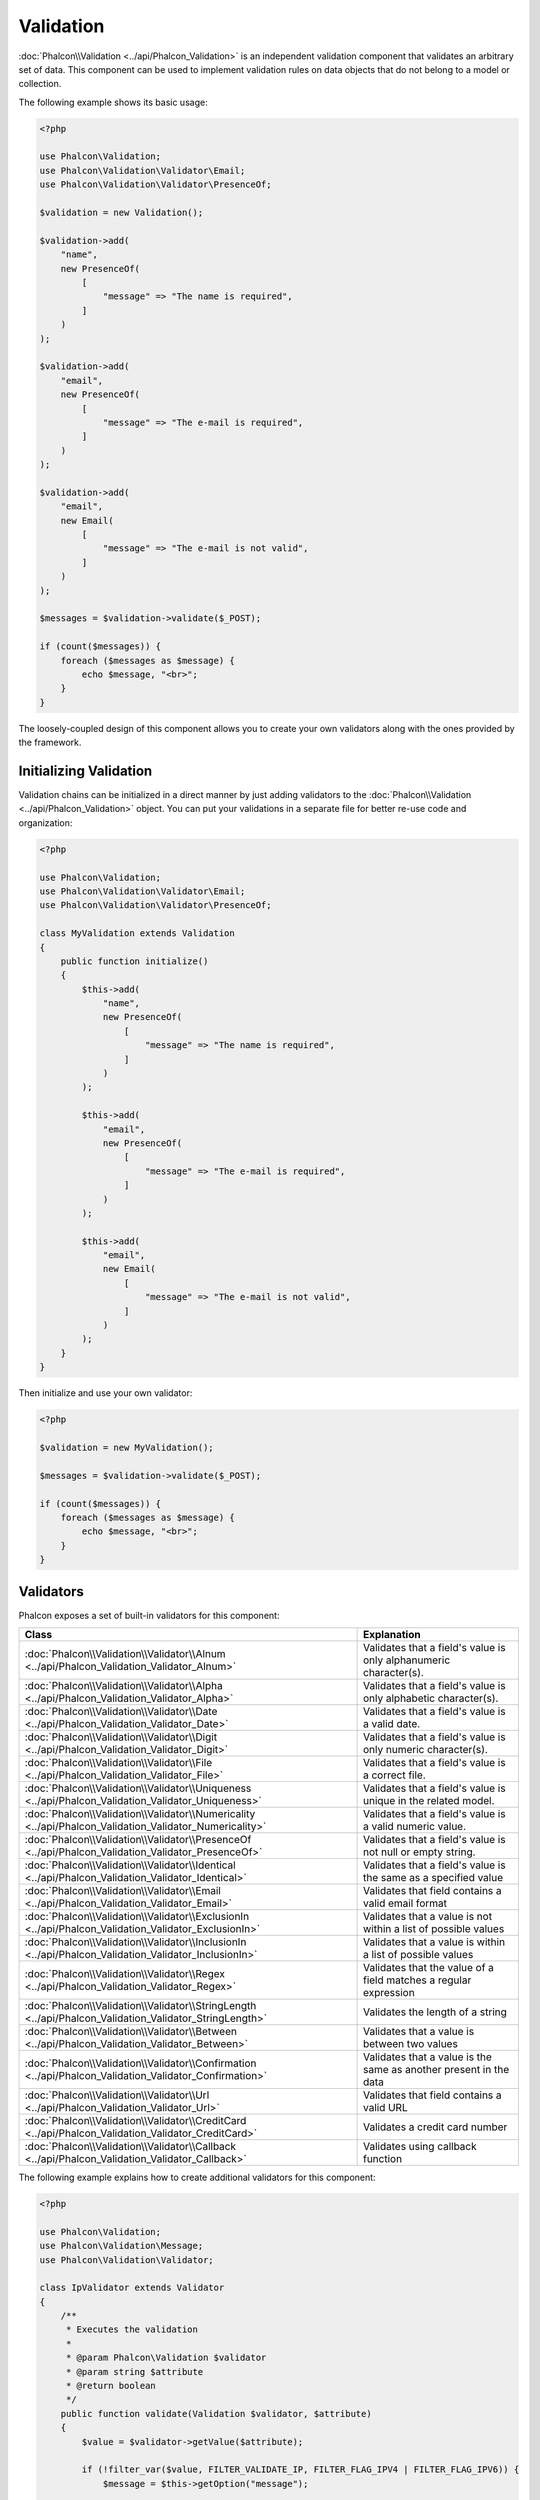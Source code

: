 Validation
==========

:doc:`Phalcon\\Validation <../api/Phalcon_Validation>` is an independent validation component that validates an arbitrary set of data.
This component can be used to implement validation rules on data objects that do not belong to a model or collection.

The following example shows its basic usage:

.. code-block:: php

    <?php

    use Phalcon\Validation;
    use Phalcon\Validation\Validator\Email;
    use Phalcon\Validation\Validator\PresenceOf;

    $validation = new Validation();

    $validation->add(
        "name",
        new PresenceOf(
            [
                "message" => "The name is required",
            ]
        )
    );

    $validation->add(
        "email",
        new PresenceOf(
            [
                "message" => "The e-mail is required",
            ]
        )
    );

    $validation->add(
        "email",
        new Email(
            [
                "message" => "The e-mail is not valid",
            ]
        )
    );

    $messages = $validation->validate($_POST);

    if (count($messages)) {
        foreach ($messages as $message) {
            echo $message, "<br>";
        }
    }

The loosely-coupled design of this component allows you to create your own validators along with the ones provided by the framework.

Initializing Validation
-----------------------
Validation chains can be initialized in a direct manner by just adding validators to the :doc:`Phalcon\\Validation <../api/Phalcon_Validation>` object.
You can put your validations in a separate file for better re-use code and organization:

.. code-block:: php

    <?php

    use Phalcon\Validation;
    use Phalcon\Validation\Validator\Email;
    use Phalcon\Validation\Validator\PresenceOf;

    class MyValidation extends Validation
    {
        public function initialize()
        {
            $this->add(
                "name",
                new PresenceOf(
                    [
                        "message" => "The name is required",
                    ]
                )
            );

            $this->add(
                "email",
                new PresenceOf(
                    [
                        "message" => "The e-mail is required",
                    ]
                )
            );

            $this->add(
                "email",
                new Email(
                    [
                        "message" => "The e-mail is not valid",
                    ]
                )
            );
        }
    }

Then initialize and use your own validator:

.. code-block:: php

    <?php

    $validation = new MyValidation();

    $messages = $validation->validate($_POST);

    if (count($messages)) {
        foreach ($messages as $message) {
            echo $message, "<br>";
        }
    }

Validators
----------
Phalcon exposes a set of built-in validators for this component:

+--------------------------------------------------------------------------------------------------------+-------------------------------------------------------------------+
| Class                                                                                                  | Explanation                                                       |
+========================================================================================================+===================================================================+
| :doc:`Phalcon\\Validation\\Validator\\Alnum <../api/Phalcon_Validation_Validator_Alnum>`               | Validates that a field's value is only alphanumeric character(s). |
+--------------------------------------------------------------------------------------------------------+-------------------------------------------------------------------+
| :doc:`Phalcon\\Validation\\Validator\\Alpha <../api/Phalcon_Validation_Validator_Alpha>`               | Validates that a field's value is only alphabetic character(s).   |
+--------------------------------------------------------------------------------------------------------+-------------------------------------------------------------------+
| :doc:`Phalcon\\Validation\\Validator\\Date <../api/Phalcon_Validation_Validator_Date>`                 | Validates that a field's value is a valid date.                   |
+--------------------------------------------------------------------------------------------------------+-------------------------------------------------------------------+
| :doc:`Phalcon\\Validation\\Validator\\Digit <../api/Phalcon_Validation_Validator_Digit>`               | Validates that a field's value is only numeric character(s).      |
+--------------------------------------------------------------------------------------------------------+-------------------------------------------------------------------+
| :doc:`Phalcon\\Validation\\Validator\\File <../api/Phalcon_Validation_Validator_File>`                 | Validates that a field's value is a correct file.                 |
+--------------------------------------------------------------------------------------------------------+-------------------------------------------------------------------+
| :doc:`Phalcon\\Validation\\Validator\\Uniqueness <../api/Phalcon_Validation_Validator_Uniqueness>`     | Validates that a field's value is unique in the related model.    |
+--------------------------------------------------------------------------------------------------------+-------------------------------------------------------------------+
| :doc:`Phalcon\\Validation\\Validator\\Numericality <../api/Phalcon_Validation_Validator_Numericality>` | Validates that a field's value is a valid numeric value.          |
+--------------------------------------------------------------------------------------------------------+-------------------------------------------------------------------+
| :doc:`Phalcon\\Validation\\Validator\\PresenceOf <../api/Phalcon_Validation_Validator_PresenceOf>`     | Validates that a field's value is not null or empty string.       |
+--------------------------------------------------------------------------------------------------------+-------------------------------------------------------------------+
| :doc:`Phalcon\\Validation\\Validator\\Identical <../api/Phalcon_Validation_Validator_Identical>`       | Validates that a field's value is the same as a specified value   |
+--------------------------------------------------------------------------------------------------------+-------------------------------------------------------------------+
| :doc:`Phalcon\\Validation\\Validator\\Email <../api/Phalcon_Validation_Validator_Email>`               | Validates that field contains a valid email format                |
+--------------------------------------------------------------------------------------------------------+-------------------------------------------------------------------+
| :doc:`Phalcon\\Validation\\Validator\\ExclusionIn <../api/Phalcon_Validation_Validator_ExclusionIn>`   | Validates that a value is not within a list of possible values    |
+--------------------------------------------------------------------------------------------------------+-------------------------------------------------------------------+
| :doc:`Phalcon\\Validation\\Validator\\InclusionIn <../api/Phalcon_Validation_Validator_InclusionIn>`   | Validates that a value is within a list of possible values        |
+--------------------------------------------------------------------------------------------------------+-------------------------------------------------------------------+
| :doc:`Phalcon\\Validation\\Validator\\Regex <../api/Phalcon_Validation_Validator_Regex>`               | Validates that the value of a field matches a regular expression  |
+--------------------------------------------------------------------------------------------------------+-------------------------------------------------------------------+
| :doc:`Phalcon\\Validation\\Validator\\StringLength <../api/Phalcon_Validation_Validator_StringLength>` | Validates the length of a string                                  |
+--------------------------------------------------------------------------------------------------------+-------------------------------------------------------------------+
| :doc:`Phalcon\\Validation\\Validator\\Between <../api/Phalcon_Validation_Validator_Between>`           | Validates that a value is between two values                      |
+--------------------------------------------------------------------------------------------------------+-------------------------------------------------------------------+
| :doc:`Phalcon\\Validation\\Validator\\Confirmation <../api/Phalcon_Validation_Validator_Confirmation>` | Validates that a value is the same as another present in the data |
+--------------------------------------------------------------------------------------------------------+-------------------------------------------------------------------+
| :doc:`Phalcon\\Validation\\Validator\\Url <../api/Phalcon_Validation_Validator_Url>`                   | Validates that field contains a valid URL                         |
+--------------------------------------------------------------------------------------------------------+-------------------------------------------------------------------+
| :doc:`Phalcon\\Validation\\Validator\\CreditCard <../api/Phalcon_Validation_Validator_CreditCard>`     | Validates a credit card number                                    |
+--------------------------------------------------------------------------------------------------------+-------------------------------------------------------------------+
| :doc:`Phalcon\\Validation\\Validator\\Callback <../api/Phalcon_Validation_Validator_Callback>`         | Validates using callback function                                 |
+--------------------------------------------------------------------------------------------------------+-------------------------------------------------------------------+

The following example explains how to create additional validators for this component:

.. code-block:: php

    <?php

    use Phalcon\Validation;
    use Phalcon\Validation\Message;
    use Phalcon\Validation\Validator;

    class IpValidator extends Validator
    {
        /**
         * Executes the validation
         *
         * @param Phalcon\Validation $validator
         * @param string $attribute
         * @return boolean
         */
        public function validate(Validation $validator, $attribute)
        {
            $value = $validator->getValue($attribute);

            if (!filter_var($value, FILTER_VALIDATE_IP, FILTER_FLAG_IPV4 | FILTER_FLAG_IPV6)) {
                $message = $this->getOption("message");

                if (!$message) {
                    $message = "The IP is not valid";
                }

                $validator->appendMessage(
                    new Message($message, $attribute, "Ip")
                );

                return false;
            }

            return true;
        }
    }

It is important that validators return a valid boolean value indicating if the validation was successful or not.

Callback Validator
------------------
By using :doc:`Phalcon\\Validation\\Validator\\Callback <../api/Phalcon_Validation_Validator_Callback>` you can execute custom
function which must return boolean or new validator class which will be used to validate the same field. By returning :code:`true`
validation will be successful, returning :code:`false` will mean validation failed. When executing this validator Phalcon will pass
data depending what it is - if it's an entity then entity will be passed, otherwise data. There is example:

.. code-block:: php

    <?php

    use \Phalcon\Validation;
    use \Phalcon\Validation\Validator\Callback;
    use \Phalcon\Validation\Validator\PresenceOf;

    $validation = new Validation();
    $validation->add(
        "amount",
        new Callback(
            [
                "callback" => function($data) {
                    return $data["amount"] % 2 == 0;
                },
                "message" => "Only even number of products are accepted"
            ]
        )
    );
    $validation->add(
        "amount",
        new Callback(
            [
                "callback" => function($data) {
                    if($data["amount"] % 2 == 0) {
                        return $data["amount"] != 2;
                    }

                    return true;
                },
                "message" => "You can't buy 2 products"
            ]
        )
    );
    $validation->add(
        "description",
        new Callback(
            [
                "callback" => function($data) {
                    if($data["amount"] >= 10) {
                        return new PresenceOf(
                            [
                                "message" => "You must write why you need so big amount."
                            ]
                        );
                    }

                    return true;
                }
            ]
        )
    );

    $messages = $validation->validate(["amount" => 1]); // will return message from first validator
    $messages = $validation->validate(["amount" => 2]); // will return message from second validator
    $messages = $validation->validate(["amount" => 10]); // will return message from validator returned by third validator

Validation Messages
-------------------
:doc:`Phalcon\\Validation <../api/Phalcon_Validation>` has a messaging subsystem that provides a flexible way to output or store the
validation messages generated during the validation processes.

Each message consists of an instance of the class :doc:`Phalcon\\Validation\\Message <../api/Phalcon_Mvc_Model_Message>`. The set of
messages generated can be retrieved with the :code:`getMessages()` method. Each message provides extended information like the attribute that
generated the message or the message type:

.. code-block:: php

    <?php

    $messages = $validation->validate();

    if (count($messages)) {
        foreach ($messages as $message) {
            echo "Message: ", $message->getMessage(), "\n";
            echo "Field: ", $message->getField(), "\n";
            echo "Type: ", $message->getType(), "\n";
        }
    }

You can pass a 'message' parameter to change/translate the default message in each validator:

.. code-block:: php

    <?php

    use Phalcon\Validation\Validator\Email;

    $validation->add(
        "email",
        new Email(
            [
                "message" => "The e-mail is not valid",
            ]
        )
    );

By default, the :code:`getMessages()` method returns all the messages generated during validation. You can filter messages
for a specific field using the :code:`filter()` method:

.. code-block:: php

    <?php

    $messages = $validation->validate();

    if (count($messages)) {
        // Filter only the messages generated for the field 'name'
        $filteredMessages = $messages->filter("name");

        foreach ($filteredMessages as $message) {
            echo $message;
        }
    }

Filtering of Data
-----------------
Data can be filtered prior to the validation ensuring that malicious or incorrect data is not validated.

.. code-block:: php

    <?php

    use Phalcon\Validation;

    $validation = new Validation();

    $validation->add(
        "name",
        new PresenceOf(
            [
                "message" => "The name is required",
            ]
        )
    );

    $validation->add(
        "email",
        new PresenceOf(
            [
                "message" => "The email is required",
            ]
        )
    );

    // Filter any extra space
    $validation->setFilters("name", "trim");
    $validation->setFilters("email", "trim");

Filtering and sanitizing is performed using the :doc:`filter <filter>` component. You can add more filters to this
component or use the built-in ones.

Validation Events
-----------------
When validations are organized in classes, you can implement the :code:`beforeValidation()` and :code:`afterValidation()` methods to perform additional checks, filters, clean-up, etc. If the :code:`beforeValidation()` method returns false the validation is automatically
cancelled:

.. code-block:: php

    <?php

    use Phalcon\Validation;

    class LoginValidation extends Validation
    {
        public function initialize()
        {
            // ...
        }

        /**
         * Executed before validation
         *
         * @param array $data
         * @param object $entity
         * @param Phalcon\Validation\Message\Group $messages
         * @return bool
         */
        public function beforeValidation($data, $entity, $messages)
        {
            if ($this->request->getHttpHost() !== "admin.mydomain.com") {
                $messages->appendMessage(
                    new Message("Only users can log on in the administration domain")
                );

                return false;
            }

            return true;
        }

        /**
         * Executed after validation
         *
         * @param array $data
         * @param object $entity
         * @param Phalcon\Validation\Message\Group $messages
         */
        public function afterValidation($data, $entity, $messages)
        {
            // ... Add additional messages or perform more validations
        }
    }

Cancelling Validations
----------------------
By default all validators assigned to a field are tested regardless if one of them have failed or not. You can change
this behavior by telling the validation component which validator may stop the validation:

.. code-block:: php

    <?php

    use Phalcon\Validation;
    use Phalcon\Validation\Validator\Regex;
    use Phalcon\Validation\Validator\PresenceOf;

    $validation = new Validation();

    $validation->add(
        "telephone",
        new PresenceOf(
            [
                "message"      => "The telephone is required",
                "cancelOnFail" => true,
            ]
        )
    );

    $validation->add(
        "telephone",
        new Regex(
            [
                "message" => "The telephone is required",
                "pattern" => "/\+44 [0-9]+/",
            ]
        )
    );

    $validation->add(
        "telephone",
        new StringLength(
            [
                "messageMinimum" => "The telephone is too short",
                "min"            => 2,
            ]
        )
    );

The first validator has the option 'cancelOnFail' with a value of true, therefore if that validator fails the remaining
validators in the chain are not executed.

If you are creating custom validators you can dynamically stop the validation chain by setting the 'cancelOnFail' option:

.. code-block:: php

    <?php

    use Phalcon\Validation;
    use Phalcon\Validation\Message;
    use Phalcon\Validation\Validator;

    class MyValidator extends Validator
    {
        /**
         * Executes the validation
         *
         * @param Phalcon\Validation $validator
         * @param string $attribute
         * @return boolean
         */
        public function validate(Validation $validator, $attribute)
        {
            // If the attribute value is name we must stop the chain
            if ($attribute === "name") {
                $this->setOption("cancelOnFail", true);
            }

            // ...
        }
    }

Avoid validate empty values
---------------------------
You can pass the option 'allowEmpty' to all the built-in validators to avoid the validation to be performed if an empty value is passed:

.. code-block:: php

    <?php

    use Phalcon\Validation;
    use Phalcon\Validation\Validator\Regex;

    $validation = new Validation();

    $validation->add(
        "telephone",
        new Regex(
            [
                "message"    => "The telephone is required",
                "pattern"    => "/\+44 [0-9]+/",
                "allowEmpty" => true,
            ]
        )
    );

Recursive Validation
--------------------
You can also run Validation instances within another via the :code:`afterValidation()` method. In this example, validating the CompanyValidation instance will also check the PhoneValidation instance:

.. code-block:: php

    <?php

    use Phalcon\Validation;

    class CompanyValidation extends Validation
    {
        /**
         * @var PhoneValidation
         */
        protected $phoneValidation;



        public function initialize()
        {
            $this->phoneValidation = new PhoneValidation();
        }



        public function afterValidation($data, $entity, $messages)
        {
            $phoneValidationMessages = $this->phoneValidation->validate(
                $data["phone"]
            );

            $messages->appendMessages(
                $phoneValidationMessages
            );
        }
    }
